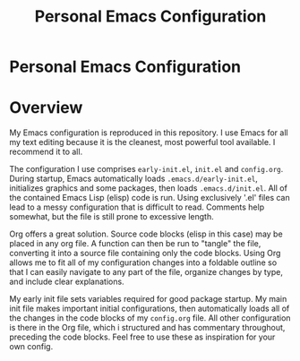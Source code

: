 #+TITLE: Personal Emacs Configuration
#+OPTIONS: toc:nil

* Personal Emacs Configuration
:PROPERTIES:
:UNNUMBERED: notoc
:END:

# #+TOC: headlines

* Overview
My Emacs configuration is reproduced in this repository. I use Emacs
for all my text editing because it is the cleanest, most powerful tool
available. I recommend it to all.

The configuration I use comprises =early-init.el=, =init.el= and
=config.org=. During startup, Emacs automatically loads
=.emacs.d/early-init.el=, initializes graphics and some packages, then
loads =.emacs.d/init.el=. All of the contained Emacs Lisp (elisp) code
is run. Using exclusively '.el' files can lead to a messy
configuration that is difficult to read. Comments help somewhat, but
the file is still prone to excessive length.

Org offers a great solution. Source code blocks (elisp in this case)
may be placed in any org file. A function can then be run to "tangle"
the file, converting it into a source file containing only the code
blocks. Using Org allows me to fit all of my configuration changes
into a foldable outline so that I can easily navigate to any part of
the file, organize changes by type, and include clear explanations.

My early init file sets variables required for good package
startup. My main init file makes important initial configurations,
then automatically loads all of the changes in the code blocks of my
=config.org= file. All other configuration is there in the Org file,
which i structured and has commentary throughout, preceding the code
blocks. Feel free to use these as inspiration for your own config.
